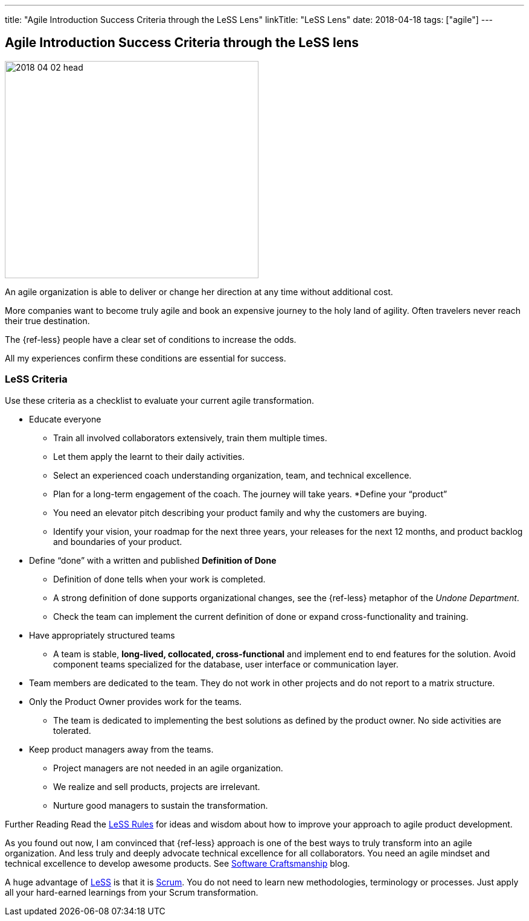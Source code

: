 ---
title: "Agile Introduction Success Criteria through the LeSS Lens"
linkTitle: "LeSS Lens"
date: 2018-04-18
tags: ["agile"]
---

== Agile Introduction Success Criteria through the LeSS lens
:author: Marcel Baumann
:email: <marcel.baumann@tangly.net>
:homepage: https://www.tangly.net/
:company: https://www.tangly.net/[tangly llc]

image::2018-04-02-head.jpg[width=420, height=360, role=left]
An agile organization is able to deliver or change her direction at any time without additional cost.

More companies want to become truly agile and book an expensive journey to the holy land of agility.
Often travelers never reach their true destination.

The {ref-less} people have a clear set of conditions to increase the odds.

All my experiences confirm these conditions are essential for success.

=== LeSS Criteria

Use these criteria as a checklist to evaluate your current agile transformation.

* Educate everyone
** Train all involved collaborators extensively, train them multiple times.
** Let them apply the learnt to their daily activities.
** Select an experienced coach understanding organization, team, and technical excellence.
** Plan for a long-term engagement of the coach.
 The journey will take years.
*Define your “product”
** You need an elevator pitch describing your product family and why the customers are buying.
** Identify your vision, your roadmap for the next three years, your releases for the next 12 months, and product backlog and boundaries of your product.
* Define “done” with a written and published *Definition of Done*
** Definition of done tells when your work is completed.
** A strong definition of done supports organizational changes, see the {ref-less} metaphor of the _Undone Department_.
** Check the team can implement the current definition of done or expand cross-functionality and training.
* Have appropriately structured teams
** A team is stable, *long-lived, collocated, cross-functional* and implement end to end features for the solution.
 Avoid component teams specialized for the database, user interface or communication layer.
* Team members are dedicated to the team.
 They do not work in other projects and do not report to a matrix structure.
* Only the Product Owner provides work for the teams.
** The team is dedicated to implementing the best solutions as defined by the product owner.
No side activities are tolerated.
* Keep product managers away from the teams.
** Project managers are not needed in an agile organization.
** We realize and sell products, projects are irrelevant.
** Nurture good managers to sustain the transformation.

Further Reading Read the https://less.works/less/rules/index.html[LeSS Rules] for ideas and wisdom about how to improve your approach to agile product development.

As you found out now, I am convinced that {ref-less} approach is one of the best ways to truly transform into an agile organization.
And less truly and deeply advocate technical excellence for all collaborators.
You need an agile mindset and technical excellence to develop awesome products.
See link:../../2018/pragmatic-craftsmanship-professional-software-developer/[Software Craftsmanship] blog.

A huge advantage of https://less.works[LeSS] is that it is https://www.scrumguides.org/[Scrum].
You do not need to learn new methodologies, terminology or processes.
Just apply all your hard-earned learnings from your Scrum transformation.
